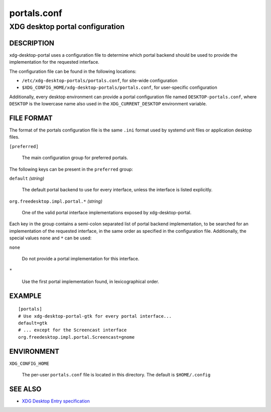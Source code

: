 .. _portals.conf(5):

============
portals.conf
============

--------------------------------
XDG desktop portal configuration
--------------------------------

DESCRIPTION
-----------

xdg-desktop-portal uses a configuration file to determine which portal backend
should be used to provide the implementation for the requested interface.

The configuration file can be found in the following locations:

- ``/etc/xdg-desktop-portals/portals.conf``, for site-wide configuration

- ``$XDG_CONFIG_HOME/xdg-desktop-portals/portals.conf``, for user-specific
  configuration

Additionally, every desktop environment can provide a portal configuration file
named ``DESKTOP-portals.conf``, where ``DESKTOP`` is the lowercase name also
used in the ``XDG_CURRENT_DESKTOP`` environment variable.

FILE FORMAT
-----------

The format of the portals configuration file is the same ``.ini`` format used by
systemd unit files or application desktop files.

``[preferred]``

  The main configuration group for preferred portals.

The following keys can be present in the ``preferred`` group:

``default`` *(string)*

  The default portal backend to use for every interface, unless the interface
  is listed explicitly.

``org.freedesktop.impl.portal.*`` *(string)*

  One of the valid portal interface implementations exposed by
  xdg-desktop-portal.

Each key in the group contains a semi-colon separated list of portal backend
implementation, to be searched for an implementation of the requested interface,
in the same order as specified in the configuration file. Additionally, the
special values ``none`` and ``*`` can be used:

``none``

  Do not provide a portal implementation for this interface.

``*``

  Use the first portal implementation found, in lexicographical order.

EXAMPLE
-------

::

  [portals]
  # Use xdg-desktop-portal-gtk for every portal interface...
  default=gtk
  # ... except for the Screencast interface
  org.freedesktop.impl.portal.Screencast=gnome


ENVIRONMENT
-----------

``XDG_CONFIG_HOME``

  The per-user ``portals.conf`` file is located in this directory. The default
  is ``$HOME/.config``


SEE ALSO
--------

- `XDG Desktop Entry specification <https://specifications.freedesktop.org/desktop-entry-spec/desktop-entry-spec-latest.html>`_
